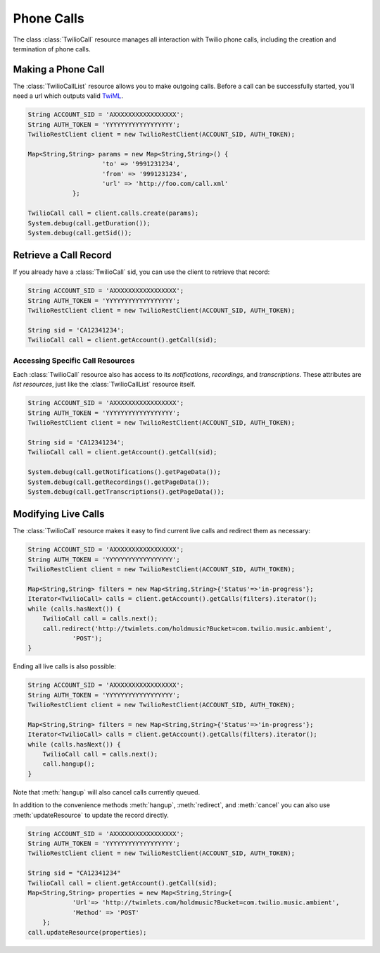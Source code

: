 =====================
Phone Calls
=====================

The class :class:`TwilioCall` resource manages all interaction with Twilio phone calls,
including the creation and termination of phone calls.

Making a Phone Call
-------------------

The :class:`TwilioCallList` resource allows you to make outgoing calls. Before a call
can be successfully started, you'll need a url which outputs valid `TwiML
<http://www.twilio.com/docs/api/twiml/>`_.

.. code-block:: javascript

    String ACCOUNT_SID = 'AXXXXXXXXXXXXXXXXX';
    String AUTH_TOKEN = 'YYYYYYYYYYYYYYYYYY';
    TwilioRestClient client = new TwilioRestClient(ACCOUNT_SID, AUTH_TOKEN);
    
    Map<String,String> params = new Map<String,String>() {
			'to' => '9991231234',
			'from' => '9991231234',
			'url' => 'http://foo.com/call.xml'
		};
    
    TwilioCall call = client.calls.create(params);
    System.debug(call.getDuration());
    System.debug(call.getSid());

Retrieve a Call Record
-------------------------

If you already have a :class:`TwilioCall` sid, you can use the client to retrieve that record:

.. code-block:: javascript

    String ACCOUNT_SID = 'AXXXXXXXXXXXXXXXXX';
    String AUTH_TOKEN = 'YYYYYYYYYYYYYYYYYY';
    TwilioRestClient client = new TwilioRestClient(ACCOUNT_SID, AUTH_TOKEN);
    
    String sid = 'CA12341234';
    TwilioCall call = client.getAccount().getCall(sid);

Accessing Specific Call Resources
>>>>>>>>>>>>>>>>>>>>>>>>>>>>>>>>>>

Each :class:`TwilioCall` resource also has access to its `notifications`, `recordings`, and `transcriptions`. These attributes are *list resources*, just like the :class:`TwilioCallList` resource itself.

.. code-block:: javascript

    String ACCOUNT_SID = 'AXXXXXXXXXXXXXXXXX';
    String AUTH_TOKEN = 'YYYYYYYYYYYYYYYYYY';
    TwilioRestClient client = new TwilioRestClient(ACCOUNT_SID, AUTH_TOKEN);
    
    String sid = 'CA12341234';
    TwilioCall call = client.getAccount().getCall(sid);

    System.debug(call.getNotifications().getPageData());
    System.debug(call.getRecordings().getPageData());
    System.debug(call.getTranscriptions().getPageData());

Modifying Live Calls
--------------------

The :class:`TwilioCall` resource makes it easy to find current live calls and redirect them as necessary:

.. code-block:: javascript

    String ACCOUNT_SID = 'AXXXXXXXXXXXXXXXXX';
    String AUTH_TOKEN = 'YYYYYYYYYYYYYYYYYY';
    TwilioRestClient client = new TwilioRestClient(ACCOUNT_SID, AUTH_TOKEN);
    
    Map<String,String> filters = new Map<String,String>{'Status'=>'in-progress'};
    Iterator<TwilioCall> calls = client.getAccount().getCalls(filters).iterator();
    while (calls.hasNext()) {
    	TwilioCall call = calls.next();
        call.redirect('http://twimlets.com/holdmusic?Bucket=com.twilio.music.ambient', 
                'POST');
    }

Ending all live calls is also possible:

.. code-block:: javascript

    String ACCOUNT_SID = 'AXXXXXXXXXXXXXXXXX';
    String AUTH_TOKEN = 'YYYYYYYYYYYYYYYYYY';
    TwilioRestClient client = new TwilioRestClient(ACCOUNT_SID, AUTH_TOKEN);
    
    Map<String,String> filters = new Map<String,String>{'Status'=>'in-progress'};
    Iterator<TwilioCall> calls = client.getAccount().getCalls(filters).iterator();
    while (calls.hasNext()) {
    	TwilioCall call = calls.next();
        call.hangup();
    }

Note that :meth:`hangup` will also cancel calls currently queued.

In addition to the convenience methods :meth:`hangup`, :meth:`redirect`, and :meth:`cancel` you can also use :meth:`updateResource` to update the record directly.

.. code-block:: javascript

    String ACCOUNT_SID = 'AXXXXXXXXXXXXXXXXX';
    String AUTH_TOKEN = 'YYYYYYYYYYYYYYYYYY';
    TwilioRestClient client = new TwilioRestClient(ACCOUNT_SID, AUTH_TOKEN);
    
    String sid = "CA12341234"
    TwilioCall call = client.getAccount().getCall(sid);
    Map<String,String> properties = new Map<String,String>{
    		'Url'=> 'http://twimlets.com/holdmusic?Bucket=com.twilio.music.ambient',
    		'Method' => 'POST'
    	};
    call.updateResource(properties);

